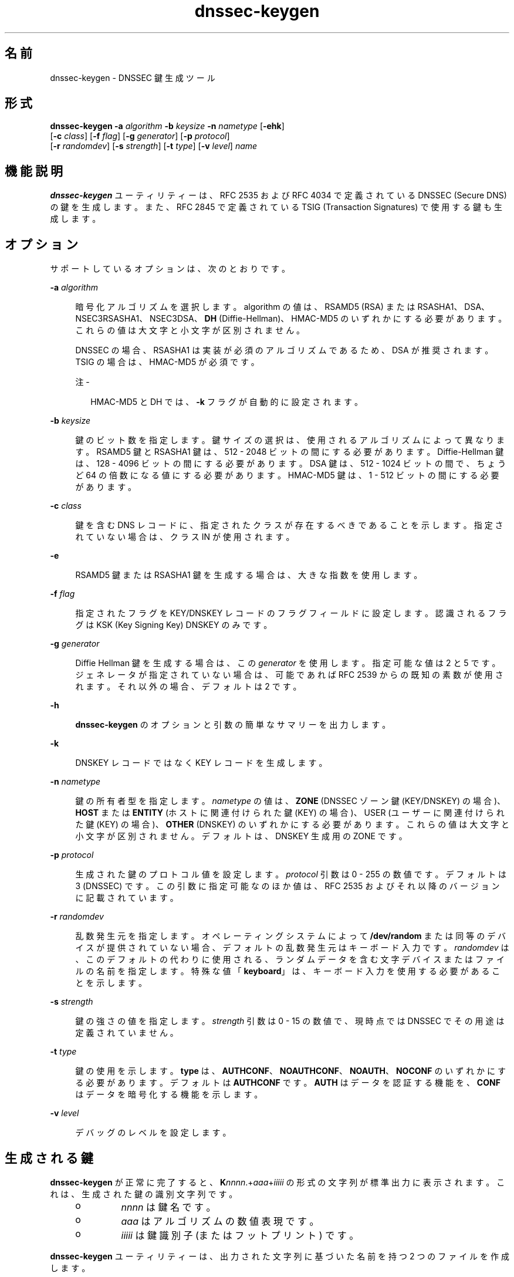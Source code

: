 '\" te
.\" Copyright (C) 2010 Internet Systems Consortium, Inc. ("ISC")
.\" Permission to use, copy, modify, and/or distribute this software for any purpose  with or without fee is hereby granted, provided that the above copyright notice  and this permission notice appear in all copies.  THE SOFTWARE IS PROVIDED "AS IS" AND ISC DISCLAIMS ALL WARRANTIES WITH REGARD TO THIS SOFTWARE INCLUDING ALL IMPLIED WARRANTIES OF  MERCHANTABILITY AND FITNESS. IN NO EVENT SHALL ISC BE LIABLE FOR ANY SPECIAL,  DIRECT, INDIRECT, OR CONSEQUENTIAL DAMAGES OR ANY DAMAGES WHATSOEVER RESULTING  FROM LOSS OF USE, DATA OR PROFITS, WHETHER IN AN ACTION OF CONTRACT, NEGLIGENCE OR OTHER TORTIOUS ACTION, ARISING OUT OF OR IN CONNECTION WITH THE  USE OR PERFORMANCE OF THIS SOFTWARE.
.\" Portions Copyright (c) 2010, Sun Microsystems, Inc. All Rights Reserved.
.TH dnssec-keygen 8 "2010 年 1 月 11 日" "SunOS 5.12" "システム管理コマンド"
.SH 名前
dnssec-keygen \- DNSSEC 鍵生成ツール
.SH 形式
.LP
.nf
\fBdnssec-keygen\fR \fB-a\fR \fIalgorithm\fR \fB-b\fR \fIkeysize\fR \fB-n\fR \fInametype\fR [\fB-ehk\fR] 
     [\fB-c\fR \fIclass\fR] [\fB-f\fR \fIflag\fR] [\fB-g\fR \fIgenerator\fR] [\fB-p\fR \fIprotocol\fR] 
     [\fB-r\fR \fIrandomdev\fR] [\fB-s\fR \fIstrength\fR] [\fB-t\fR \fItype\fR] [\fB-v\fR \fIlevel\fR] \fIname\fR
.fi

.SH 機能説明
.sp
.LP
\fBdnssec-keygen\fR ユーティリティーは、RFC 2535 および RFC 4034 で定義されている DNSSEC (Secure DNS) の鍵を生成します。また、RFC 2845 で定義されている TSIG (Transaction Signatures) で使用する鍵も生成します。
.SH オプション
.sp
.LP
サポートしているオプションは、次のとおりです。
.sp
.ne 2
.mk
.na
\fB\fB-a\fR \fIalgorithm\fR\fR
.ad
.sp .6
.RS 4n
暗号化アルゴリズムを選択します。algorithm の値は、RSAMD5 (RSA) または RSASHA1、DSA、NSEC3RSASHA1、NSEC3DSA、\fBDH\fR (Diffie-Hellman)、HMAC-MD5 のいずれかにする必要があります。これらの値は大文字と小文字が区別されません。
.sp
DNSSEC の場合、RSASHA1 は実装が必須のアルゴリズムであるため、DSA が推奨されます。TSIG の場合は、HMAC-MD5 が必須です。
.LP
注 - 
.sp
.RS 2
HMAC-MD5 と DH では、\fB-k\fR フラグが自動的に設定されます。
.RE
.RE

.sp
.ne 2
.mk
.na
\fB\fB-b\fR \fIkeysize\fR\fR
.ad
.sp .6
.RS 4n
鍵のビット数を指定します。鍵サイズの選択は、使用されるアルゴリズムによって異なります。RSAMD5 鍵と RSASHA1 鍵は、512 - 2048 ビットの間にする必要があります。Diffie-Hellman 鍵は、128 - 4096 ビットの間にする必要があります。DSA 鍵は、512 - 1024 ビットの間で、ちょうど 64 の倍数になる値にする必要があります。HMAC-MD5 鍵は、1 - 512 ビットの間にする必要があります。
.RE

.sp
.ne 2
.mk
.na
\fB\fB-c\fR \fIclass\fR\fR
.ad
.sp .6
.RS 4n
鍵を含む DNS レコードに、指定されたクラスが存在するべきであることを示します。指定されていない場合は、クラス IN が使用されます。
.RE

.sp
.ne 2
.mk
.na
\fB\fB-e\fR\fR
.ad
.sp .6
.RS 4n
RSAMD5 鍵または RSASHA1 鍵を生成する場合は、大きな指数を使用します。
.RE

.sp
.ne 2
.mk
.na
\fB\fB-f\fR \fIflag\fR\fR
.ad
.sp .6
.RS 4n
指定されたフラグを KEY/DNSKEY レコードのフラグフィールドに設定します。認識されるフラグは KSK (Key Signing Key) DNSKEY のみです。
.RE

.sp
.ne 2
.mk
.na
\fB\fB-g\fR \fIgenerator\fR\fR
.ad
.sp .6
.RS 4n
Diffie Hellman 鍵を生成する場合は、この \fIgenerator\fR を使用します。指定可能な値は 2 と 5 です。ジェネレータが指定されていない場合は、可能であれば RFC 2539 からの既知の素数が使用されます。それ以外の場合、デフォルトは 2 です。
.RE

.sp
.ne 2
.mk
.na
\fB\fB-h\fR\fR
.ad
.sp .6
.RS 4n
\fBdnssec-keygen\fR のオプションと引数の簡単なサマリーを出力します。
.RE

.sp
.ne 2
.mk
.na
\fB\fB-k\fR\fR
.ad
.sp .6
.RS 4n
DNSKEY レコードではなく KEY レコードを生成します。
.RE

.sp
.ne 2
.mk
.na
\fB\fB-n\fR \fInametype\fR\fR
.ad
.sp .6
.RS 4n
鍵の所有者型を指定します。\fInametype\fR の値は、\fBZONE\fR (DNSSEC ゾーン鍵 (KEY/DNSKEY) の場合)、\fBHOST\fR または \fBENTITY\fR (ホストに関連付けられた鍵 (KEY) の場合)、USER (ユーザーに関連付けられた鍵 (KEY) の場合)、\fBOTHER\fR (DNSKEY) のいずれかにする必要があります。これらの値は大文字と小文字が区別されません。デフォルトは、DNSKEY 生成用の ZONE です。
.RE

.sp
.ne 2
.mk
.na
\fB\fB-p\fR \fIprotocol\fR\fR
.ad
.sp .6
.RS 4n
生成された鍵のプロトコル値を設定します。\fIprotocol\fR 引数は 0 - 255 の数値です。デフォルトは 3 (DNSSEC) です。この引数に指定可能なのほか値は、RFC 2535 およびそれ以降のバージョンに記載されています。
.RE

.sp
.ne 2
.mk
.na
\fB\fB-r\fR \fIrandomdev\fR\fR
.ad
.sp .6
.RS 4n
乱数発生元を指定します。オペレーティングシステムによって \fB/dev/random\fR または同等のデバイスが提供されていない場合、デフォルトの乱数発生元はキーボード入力です。\fIrandomdev\fR は、このデフォルトの代わりに使用される、ランダムデータを含む文字デバイスまたはファイルの名前を指定します。特殊な値「\fBkeyboard\fR」は、キーボード入力を使用する必要があることを示します。
.RE

.sp
.ne 2
.mk
.na
\fB\fB-s\fR \fIstrength\fR\fR
.ad
.sp .6
.RS 4n
鍵の強さの値を指定します。\fIstrength\fR 引数は 0 - 15 の数値で、現時点では DNSSEC でその用途は定義されていません。
.RE

.sp
.ne 2
.mk
.na
\fB\fB-t\fR \fItype\fR\fR
.ad
.sp .6
.RS 4n
鍵の使用を示します。\fBtype\fR は、\fBAUTHCONF\fR、\fBNOAUTHCONF\fR、\fBNOAUTH\fR、\fBNOCONF\fR のいずれかにする必要があります。デフォルトは \fBAUTHCONF\fR です。\fBAUTH\fR はデータを認証する機能を、\fBCONF\fR はデータを暗号化する機能を示します。
.RE

.sp
.ne 2
.mk
.na
\fB\fB-v\fR \fIlevel\fR\fR
.ad
.sp .6
.RS 4n
デバッグのレベルを設定します。
.RE

.SH 生成される鍵
.sp
.LP
\fBdnssec-keygen\fR が正常に完了すると、\fBK\fInnnn\fR.+\fIaaa\fR+\fIiiiii\fR\fR の形式の文字列が標準出力に表示されます。これは、生成された鍵の識別文字列です。
.RS +4
.TP
.ie t \(bu
.el o
\fInnnn\fR は鍵名です。
.RE
.RS +4
.TP
.ie t \(bu
.el o
\fIaaa\fR はアルゴリズムの数値表現です。
.RE
.RS +4
.TP
.ie t \(bu
.el o
\fIiiiii\fR は鍵識別子 (またはフットプリント) です。
.RE
.sp
.LP
\fBdnssec-keygen\fR ユーティリティーは、出力された文字列に基づいた名前を持つ 2 つのファイルを作成します。 
.RS +4
.TP
.ie t \(bu
.el o
\fBK\fR\fInnnn\fR.+\fIaaa\fR+\fIiiiii\fR.\fBkey\fR には公開鍵が含まれます。
.RE
.RS +4
.TP
.ie t \(bu
.el o
\fBK\fR\fInnnn\fR.+\fIaaa\fR+\fIiiiii\fR.\fBprivate\fR には秘密鍵が含まれます。
.RE
.sp
.LP
\fB\&.key\fR ファイルには、ゾーンファイルに (直接、または \fB$INCLUDE\fR 文を使用して) 挿入できる DNS \fBKEY\fR レコードが含まれます。
.sp
.LP
\fB\&.private\fR ファイルには、アルゴリズムに固有のフィールドが含まれます。セキュリティー上の理由から、このファイルには一般的な読み取り権はありません。
.sp
.LP
公開鍵と秘密鍵が同じである場合でも、HMAC-MD5 などの対称暗号化アルゴリズム用に \fB\&.key\fR ファイルと \fB\&.private\fR ファイルの両方が生成されます。
.SH 使用例
.LP
\fB例 1 \fR768 ビットの DSA 鍵の生成
.sp
.LP
ドメイン \fBexample.com\fR 用に 768 ビットの DSA 鍵を生成するには、次のコマンドを発行します。

.sp
.in +2
.nf
dnssec-keygen -a DSA -b 768 -n ZONE example.com
.fi
.in -2
.sp

.sp
.LP
このコマンドは、次の形式の文字列を出力します。

.sp
.in +2
.nf
Kexample.com.+003+26160
.fi
.in -2
.sp

.sp
.LP
次のファイルが作成されます。

.sp
.in +2
.nf
Kexample.com.+003+26160.key
Kexample.com.+003+26160.private
.fi
.in -2
.sp

.SH 属性
.sp
.LP
属性についての詳細は、マニュアルページの \fBattributes\fR(5) を参照してください。
.sp

.sp
.TS
tab() box;
cw(2.75i) |cw(2.75i) 
lw(2.75i) |lw(2.75i) 
.
属性タイプ属性値
_
使用条件service/network/dns/bind
_
インタフェースの安定性流動的
.TE

.SH 関連項目
.sp
.LP
\fBdnssec-signzone\fR(8), \fBattributes\fR(5)
.sp
.LP
\fIRFC 2539\fR、\fIRFC 2845\fR、\fIRFC 4033\fR
.sp
.LP
『BIND 9 \fIAdministrator's Reference Manual\fR』を参照してください。このマニュアルページの発行日付時点で、このドキュメントは https://www.isc.org/software/bind/documentation から利用できます。
